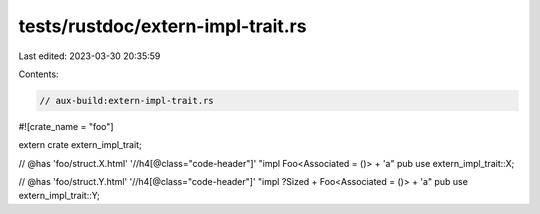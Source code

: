 tests/rustdoc/extern-impl-trait.rs
==================================

Last edited: 2023-03-30 20:35:59

Contents:

.. code-block:: rs

    // aux-build:extern-impl-trait.rs

#![crate_name = "foo"]

extern crate extern_impl_trait;

// @has 'foo/struct.X.html' '//h4[@class="code-header"]' "impl Foo<Associated = ()> + 'a"
pub use extern_impl_trait::X;

// @has 'foo/struct.Y.html' '//h4[@class="code-header"]' "impl ?Sized + Foo<Associated = ()> + 'a"
pub use extern_impl_trait::Y;


